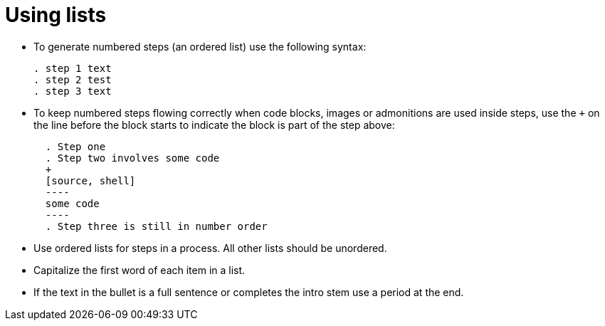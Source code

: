 = Using lists
:icons: font
:toc-title:

* To generate numbered steps (an ordered list) use the following syntax:
+
[source,adoc]
----
. step 1 text
. step 2 test
. step 3 text
----

* To keep numbered steps flowing correctly when code blocks, images or admonitions are used inside steps, use the `+` on the line before the block starts to indicate the block is part of the step above:
+
[source,adoc]
----
  . Step one
  . Step two involves some code
  +
  [source, shell]
  ----
  some code
  ----
  . Step three is still in number order
----

* Use ordered lists for steps in a process. All other lists should be unordered.

* Capitalize the first word of each item in a list.

* If the text in the bullet is a full sentence or completes the intro stem use a period at the end.
